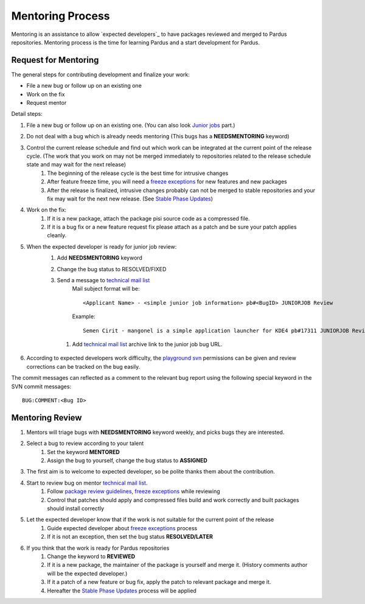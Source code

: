 .. _mentoring-process:

Mentoring Process
=================

Mentoring is an assistance to allow `expected developers`_ to have packages reviewed and merged to Pardus repositories. Mentoring process is the time for learning Pardus and a start development for Pardus.

Request for Mentoring
---------------------

The general steps for contributing development and finalize your work:

* File a new bug or follow up on an existing one
* Work on the fix
* Request mentor

Detail steps:

#. File a new bug or follow up on an existing one.  (You can also look `Junior jobs`_ part.)
#. Do not deal with a bug which is already needs mentoring (This bugs has a **NEEDSMENTORING** keyword)
#. Control the current release schedule and find out which work can be integrated at the current point of the release cycle. (The work that you work on may not be merged immediately to repositories related to the release schedule state and may wait for the next release)
    #. The beginning of the release cycle is the best time for intrusive changes
    #. After feature freeze time, you will need a `freeze exceptions`_ for new features and new packages
    #. After the release is finalized, intrusive changes probably can not be merged to stable repositories and your fix may wait for the next new release. (See `Stable Phase Updates`_)
#. Work on the fix:
    #. If it is a new package, attach the package pisi source code as a compressed file.
    #. If it is a bug fix or a new feature request fix please attach as a patch and be sure your patch applies cleanly.
#. When the expected developer is ready for junior job review:
        #. Add **NEEDSMENTORING** keyword
        #. Change the bug status to RESOLVED/FIXED
        #. Send a message to `technical mail list`_
            Mail subject format will be::

               <Applicant Name> - <simple junior job information> pb#<BugID> JUNIORJOB Review

            Example::

                Semen Cirit - mangonel is a simple application launcher for KDE4 pb#17311 JUNIORJOB Review

         #. Add `technical mail list`_ archive link to the junior job bug URL.
#. According to expected developers work difficulty, the `playground svn`_ permissions can be given and review corrections can be tracked on the bug easily.

The commit messages can reflected as a comment to the relevant bug report using the following special keyword in the SVN commit messages:

::

    BUG:COMMENT:<Bug ID>

Mentoring Review
----------------
#. Mentors will triage bugs with **NEEDSMENTORING** keyword weekly, and picks bugs they are interested.
#. Select a bug to review according to your talent
    #. Set the keyword **MENTORED**
    #. Assign the bug to yourself,  change the bug status to **ASSIGNED**
#. The first aim is to welcome to expected developer, so be polite thanks them about the contribution.
#. Start to review bug on mentor `technical mail list`_.
    #. Follow `package review guidelines`_, `freeze exceptions`_ while reviewing
    #. Control that patches should apply and compressed files build and work correctly and built packages should install correctly
#. Let the expected developer know that if the work is not suitable for the current point of the release
    #. Guide expected developer about `freeze exceptions`_ process
    #. If it is not an exception, then set the bug status **RESOLVED/LATER**
#. If you think that the work is ready for Pardus repositories
    #. Change the keyword to **REVIEWED**
    #. If it is a new package, the maintainer of the package is yourself and merge it. (History comments author will be the expected developer.)
    #. If it a patch of a new feature or bug fix, apply the patch to relevant package and merge it.
    #. Hereafter the `Stable Phase Updates`_ process will be applied

.. _freeze exception: http://developer.pardus.org.tr/guides/releasing/official_releases/freezes/freeze_exception_process.html#exception-process
.. _Stable Phase Updates: http://developer.pardus.org.tr/guides/packaging/package_update_process.html#stable-phase-updates
.. _technical mail list: http://liste.pardus.org.tr/mailman/listinfo/teknik
.. _package review guidelines: http://developer.pardus.org.tr/guides/packaging/reviewing_guidelines.html
.. _freeze exceptions: http://developer.pardus.org.tr/guides/releasing/freezes/index.html
.. _playground svn: http://developer.pardus.org.tr/guides/releasing/repository_concepts/sourcecode_repository.html#playground-folder
.. _Junior Jobs: http://bugs.pardus.org.tr/buglist.cgi?keywords=JUNIORJOBS&query_format=advanced&keywords_type=allwords&bug_status=NEW&bug_status=ASSIGNED&bug_status=REOPENED
.. _expecten developers: http://developer.pardus.org.tr/guides/newcontributor/developer_roles.html#expected-developer

